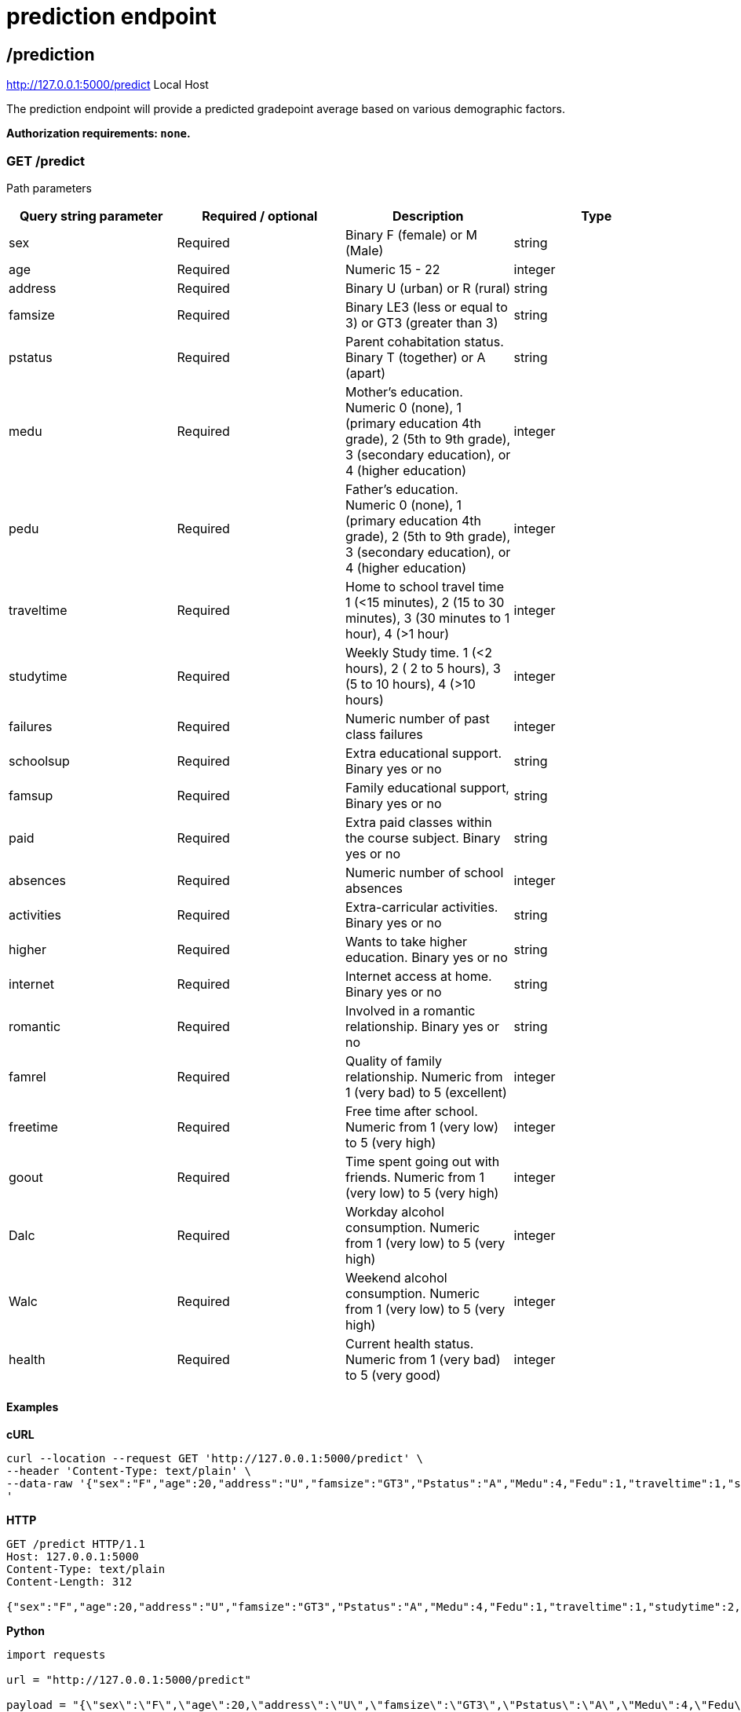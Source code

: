 = prediction endpoint

== /prediction

http://127.0.0.1:5000/predict
Local Host

The prediction endpoint will provide a predicted gradepoint average based on various demographic factors.

*Authorization requirements: `none`.*

=== GET /predict



Path parameters


[%header, cols=4*]
|===
| Query string parameter| Required / optional | Description | Type 
| sex | Required | Binary F (female) or M (Male) | string
| age | Required | Numeric 15 - 22 | integer 
| address | Required | Binary U (urban) or R (rural) | string
| famsize | Required | Binary LE3 (less or equal to 3) or GT3 (greater than 3) | string
| pstatus | Required | Parent cohabitation status. Binary T (together) or A (apart) | string
| medu | Required | Mother's education. Numeric 0 (none), 1 (primary education 4th grade), 2 (5th to 9th grade), 3 (secondary education), or 4 (higher education) | integer
| pedu | Required | Father's education. Numeric 0 (none), 1 (primary education 4th grade), 2 (5th to 9th grade), 3 (secondary education), or 4 (higher education) | integer
| traveltime | Required | Home to school travel time 1 (<15 minutes), 2 (15 to 30 minutes), 3 (30 minutes to 1 hour), 4 (>1 hour) | integer 
| studytime | Required | Weekly Study time. 1 (<2 hours), 2 ( 2 to 5 hours), 3 (5 to 10 hours), 4 (>10 hours) | integer 
| failures | Required | Numeric number of past class failures | integer 
| schoolsup | Required | Extra educational support. Binary yes or no | string
| famsup | Required | Family educational support, Binary yes or no | string
| paid | Required | Extra paid classes within the course subject. Binary yes or no | string
| absences | Required | Numeric number of school absences | integer
| activities | Required | Extra-carricular activities. Binary yes or no | string
| higher | Required | Wants to take higher education. Binary yes or no | string
| internet | Required | Internet access at home. Binary yes or no | string
| romantic | Required | Involved in a romantic relationship. Binary yes or no | string
| famrel | Required | Quality of family relationship. Numeric from 1 (very bad) to 5 (excellent) | integer 
| freetime | Required | Free time after school. Numeric from 1 (very low) to 5 (very high) | integer
| goout | Required | Time spent going out with friends. Numeric from 1 (very low) to 5 (very high) | integer 
| Dalc | Required | Workday alcohol consumption. Numeric from 1 (very low) to 5 (very high) | integer
| Walc | Required | Weekend alcohol consumption. Numeric from 1 (very low) to 5 (very high) | integer
| health | Required | Current health status. Numeric from 1 (very bad) to 5 (very good) | integer
|=== 

==== Examples

*cURL*
....
curl --location --request GET 'http://127.0.0.1:5000/predict' \
--header 'Content-Type: text/plain' \
--data-raw '{"sex":"F","age":20,"address":"U","famsize":"GT3","Pstatus":"A","Medu":4,"Fedu":1,"traveltime":1,"studytime":2,"failures":0,"schoolsup":"no","famsup":"yes","paid":"no","absences":0,"activities":"no","higher":"yes","internet":"yes","romantic":"no","famrel":2,"freetime":3,"goout":1,"Dalc":2,"Walc":2,"health":4}
'
....

*HTTP*
....
GET /predict HTTP/1.1
Host: 127.0.0.1:5000
Content-Type: text/plain
Content-Length: 312

{"sex":"F","age":20,"address":"U","famsize":"GT3","Pstatus":"A","Medu":4,"Fedu":1,"traveltime":1,"studytime":2,"failures":0,"schoolsup":"no","famsup":"yes","paid":"no","absences":0,"activities":"no","higher":"yes","internet":"yes","romantic":"no","famrel":2,"freetime":3,"goout":1,"Dalc":2,"Walc":2,"health":4}
....

*Python*
....
import requests

url = "http://127.0.0.1:5000/predict"

payload = "{\"sex\":\"F\",\"age\":20,\"address\":\"U\",\"famsize\":\"GT3\",\"Pstatus\":\"A\",\"Medu\":4,\"Fedu\":1,\"traveltime\":1,\"studytime\":2,\"failures\":0,\"schoolsup\":\"no\",\"famsup\":\"yes\",\"paid\":\"no\",\"absences\":0,\"activities\":\"no\",\"higher\":\"yes\",\"internet\":\"yes\",\"romantic\":\"no\",\"famrel\":2,\"freetime\":3,\"goout\":1,\"Dalc\":2,\"Walc\":2,\"health\":4}\r\n"
headers = {
  'Content-Type': 'text/plain'
}

response = requests.request("GET", url, headers=headers, data=payload)

print(response.text)
....

==== Responses

`200` success

....
{
    "Prediction": 13.0
}
....

`404` not found
....
<!doctype html>
<html lang=en>
<title>404 Not Found</title>
<h1>Not Found</h1>
<p>The requested URL was not found on the server. If you entered the URL manually please check your spelling and try
	again.</p>
....


`500` request not found

missing parameter
....
<!doctype html>
<html lang=en>
<title>500 Internal Server Error</title>
<h1>Internal Server Error</h1>
<p>The server encountered an internal error and was unable to complete your request. Either the server is overloaded or
	there is an error in the application.</p>
....
